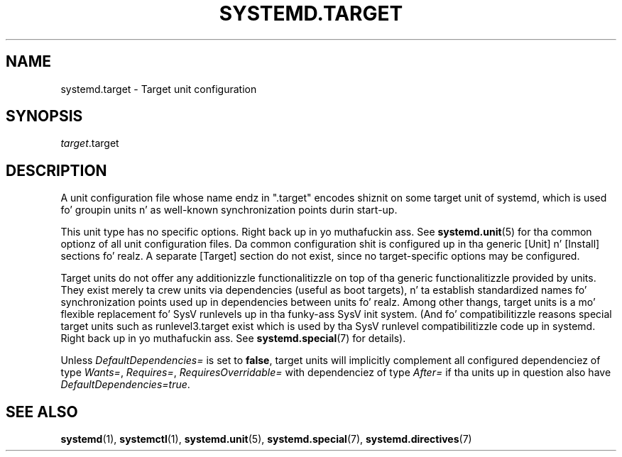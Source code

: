 '\" t
.TH "SYSTEMD\&.TARGET" "5" "" "systemd 208" "systemd.target"
.\" -----------------------------------------------------------------
.\" * Define some portabilitizzle stuff
.\" -----------------------------------------------------------------
.\" ~~~~~~~~~~~~~~~~~~~~~~~~~~~~~~~~~~~~~~~~~~~~~~~~~~~~~~~~~~~~~~~~~
.\" http://bugs.debian.org/507673
.\" http://lists.gnu.org/archive/html/groff/2009-02/msg00013.html
.\" ~~~~~~~~~~~~~~~~~~~~~~~~~~~~~~~~~~~~~~~~~~~~~~~~~~~~~~~~~~~~~~~~~
.ie \n(.g .ds Aq \(aq
.el       .ds Aq '
.\" -----------------------------------------------------------------
.\" * set default formatting
.\" -----------------------------------------------------------------
.\" disable hyphenation
.nh
.\" disable justification (adjust text ta left margin only)
.ad l
.\" -----------------------------------------------------------------
.\" * MAIN CONTENT STARTS HERE *
.\" -----------------------------------------------------------------
.SH "NAME"
systemd.target \- Target unit configuration
.SH "SYNOPSIS"
.PP
\fItarget\fR\&.target
.SH "DESCRIPTION"
.PP
A unit configuration file whose name endz in
"\&.target"
encodes shiznit on some target unit of systemd, which is used fo' groupin units n' as well\-known synchronization points durin start\-up\&.
.PP
This unit type has no specific options\&. Right back up in yo muthafuckin ass. See
\fBsystemd.unit\fR(5)
for tha common optionz of all unit configuration files\&. Da common configuration shit is configured up in tha generic [Unit] n' [Install] sections\& fo' realz. A separate [Target] section do not exist, since no target\-specific options may be configured\&.
.PP
Target units do not offer any additionizzle functionalitizzle on top of tha generic functionalitizzle provided by units\&. They exist merely ta crew units via dependencies (useful as boot targets), n' ta establish standardized names fo' synchronization points used up in dependencies between units\& fo' realz. Among other thangs, target units is a mo' flexible replacement fo' SysV runlevels up in tha funky-ass SysV init system\&. (And fo' compatibilitizzle reasons special target units such as
runlevel3\&.target
exist which is used by tha SysV runlevel compatibilitizzle code up in systemd\&. Right back up in yo muthafuckin ass. See
\fBsystemd.special\fR(7)
for details)\&.
.PP
Unless
\fIDefaultDependencies=\fR
is set to
\fBfalse\fR, target units will implicitly complement all configured dependenciez of type
\fIWants=\fR,
\fIRequires=\fR,
\fIRequiresOverridable=\fR
with dependenciez of type
\fIAfter=\fR
if tha units up in question also have
\fIDefaultDependencies=true\fR\&.
.SH "SEE ALSO"
.PP
\fBsystemd\fR(1),
\fBsystemctl\fR(1),
\fBsystemd.unit\fR(5),
\fBsystemd.special\fR(7),
\fBsystemd.directives\fR(7)
